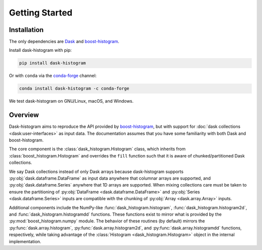 Getting Started
---------------

Installation
^^^^^^^^^^^^

The only dependencies are Dask_ and boost-histogram_.

Install dask-histogram with pip:

.. code-block::

   pip install dask-histogram

Or with ``conda`` via the conda-forge_ channel:

.. code-block::

   conda install dask-histogram -c conda-forge

We test dask-histogram on GNU/Linux, macOS, and Windows.

Overview
^^^^^^^^

Dask-histogram aims to reproduce the API provided by boost-histogram_,
but with support for :doc:`dask collections <dask:user-interfaces>` as
input data. The documentation assumes that you have some familiarity
with both Dask and boost-histogram.

The core component is the :class:`dask_histogram.Histogram` class,
which inherits from :class:`boost_histogram.Histogram` and overrides
the ``fill`` function such that it is aware of chunked/partitioned
Dask collections.

We say Dask collections instead of only Dask arrays because
dask-histogram supports :py:obj:`dask.dataframe.DataFrame` as input
data anywhere that columnar arrays are supported, and
:py:obj:`dask.dataframe.Series` anywhere that 1D arrays are supported.
When mixing collections care must be taken to ensure the partitioning
of :py:obj:`DataFrame <dask.dataframe.DataFrame>` and :py:obj:`Series
<dask.dataframe.Series>` inputs are compatible with the chunking of
:py:obj:`Array <dask.array.Array>` inputs.

Additional components include the NumPy-like
:func:`dask_histogram.histogram`, :func:`dask_histogram.histogram2d`,
and :func:`dask_histogram.histogramdd` functions. These functions
exist to mirror what is provided by the
:py:mod:`boost_histogram.numpy` module. The behavior of these routines
(by default) mirrors the :py:func:`dask.array.histogram`,
:py:func:`dask.array.histogram2d`, and
:py:func:`dask.array.histogramdd` functions, respectively, while
taking advantage of the :class:`Histogram <dask_histogram.Histogram>`
object in the internal implementation.

.. _boost-histogram: https://boost-histogram.readthedocs.io/en/latest/
.. _Dask: https://docs.dask.org/en/latest/
.. _conda-forge: https://conda-forge.org/
